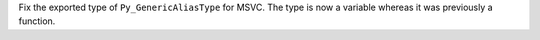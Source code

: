 Fix the exported type of ``Py_GenericAliasType`` for MSVC.  The
type is now a variable whereas it was previously a function.
